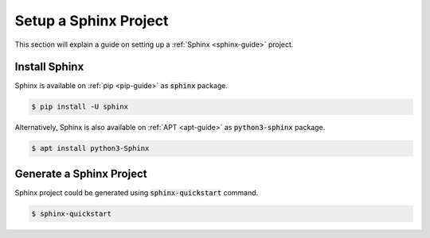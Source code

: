 Setup a Sphinx Project
======================

This section will explain a guide on setting up a :ref:`Sphinx <sphinx-guide>` project.

.. seealso::

   `Sphinx installation <https://www.sphinx-doc.org/en/master/usage/installation.html>`_ and `Getting started on Sphinx <https://www.sphinx-doc.org/en/master/usage/quickstart.html>`_ on the official Sphinx documentation.

Install Sphinx
--------------

Sphinx is available on :ref:`pip <pip-guide>` as :code:`sphinx` package.

.. code-block:: bash

   $ pip install -U sphinx

Alternatively, Sphinx is also available on :ref:`APT <apt-guide>` as :code:`python3-sphinx` package.

.. code-block:: bash

   $ apt install python3-Sphinx

Generate a Sphinx Project
-------------------------

Sphinx project could be generated using :code:`sphinx-quickstart` command.

.. code-block:: bash

   $ sphinx-quickstart
